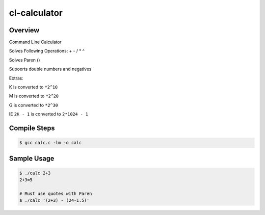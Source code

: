 #############
cl-calculator
#############

========
Overview
========

Command Line Calculator

Solves Following Operations: + - / * ^

Solves Paren ()

Supoorts double numbers and negatives

Extras:

K is converted to ``*2^10``

M is converted to ``*2^20``

G is converted to ``*2^30``
    
IE ``2K - 1`` is converted to ``2*1024 - 1``

=============
Compile Steps
=============

.. code::

    $ gcc calc.c -lm -o calc

============
Sample Usage
============

.. code::

    $ ./calc 2+3
    2+3=5
  
    # Must use quotes with Paren
    $ ./calc '(2+3) - (24-1.5)'
